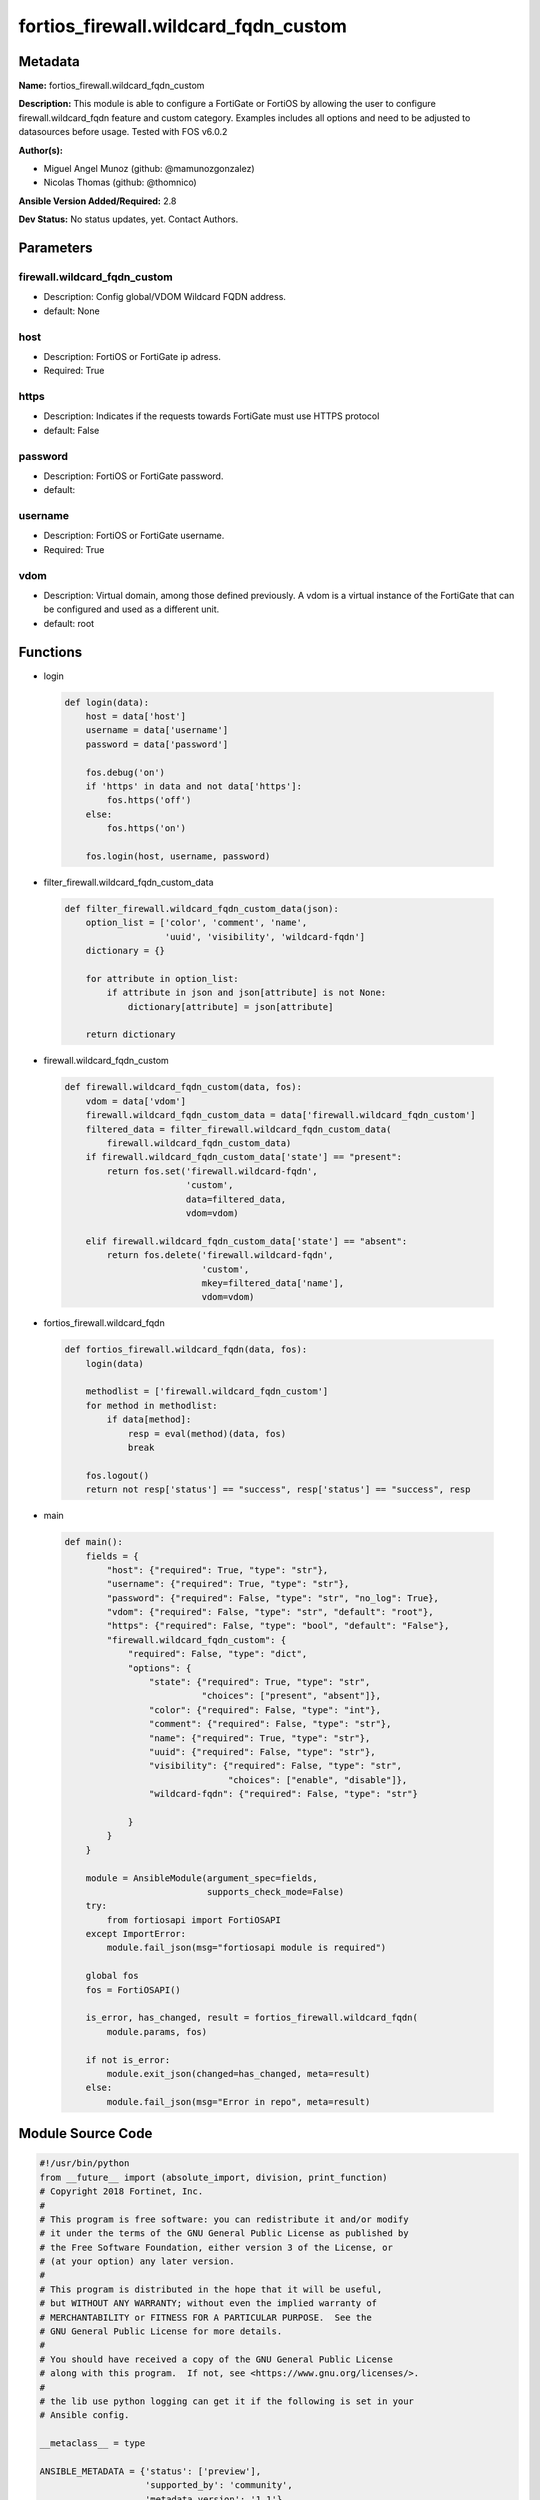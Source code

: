 =====================================
fortios_firewall.wildcard_fqdn_custom
=====================================


Metadata
--------




**Name:** fortios_firewall.wildcard_fqdn_custom

**Description:** This module is able to configure a FortiGate or FortiOS by allowing the user to configure firewall.wildcard_fqdn feature and custom category. Examples includes all options and need to be adjusted to datasources before usage. Tested with FOS v6.0.2


**Author(s):** 

- Miguel Angel Munoz (github: @mamunozgonzalez)

- Nicolas Thomas (github: @thomnico)



**Ansible Version Added/Required:** 2.8

**Dev Status:** No status updates, yet. Contact Authors.

Parameters
----------

firewall.wildcard_fqdn_custom
+++++++++++++++++++++++++++++

- Description: Config global/VDOM Wildcard FQDN address.

  

- default: None

host
++++

- Description: FortiOS or FortiGate ip adress.

  

- Required: True

https
+++++

- Description: Indicates if the requests towards FortiGate must use HTTPS protocol

  

- default: False

password
++++++++

- Description: FortiOS or FortiGate password.

  

- default: 

username
++++++++

- Description: FortiOS or FortiGate username.

  

- Required: True

vdom
++++

- Description: Virtual domain, among those defined previously. A vdom is a virtual instance of the FortiGate that can be configured and used as a different unit.

  

- default: root




Functions
---------




- login

 .. code-block:: python

    def login(data):
        host = data['host']
        username = data['username']
        password = data['password']
    
        fos.debug('on')
        if 'https' in data and not data['https']:
            fos.https('off')
        else:
            fos.https('on')
    
        fos.login(host, username, password)
    
    

- filter_firewall.wildcard_fqdn_custom_data

 .. code-block:: python

    def filter_firewall.wildcard_fqdn_custom_data(json):
        option_list = ['color', 'comment', 'name',
                       'uuid', 'visibility', 'wildcard-fqdn']
        dictionary = {}
    
        for attribute in option_list:
            if attribute in json and json[attribute] is not None:
                dictionary[attribute] = json[attribute]
    
        return dictionary
    
    

- firewall.wildcard_fqdn_custom

 .. code-block:: python

    def firewall.wildcard_fqdn_custom(data, fos):
        vdom = data['vdom']
        firewall.wildcard_fqdn_custom_data = data['firewall.wildcard_fqdn_custom']
        filtered_data = filter_firewall.wildcard_fqdn_custom_data(
            firewall.wildcard_fqdn_custom_data)
        if firewall.wildcard_fqdn_custom_data['state'] == "present":
            return fos.set('firewall.wildcard-fqdn',
                           'custom',
                           data=filtered_data,
                           vdom=vdom)
    
        elif firewall.wildcard_fqdn_custom_data['state'] == "absent":
            return fos.delete('firewall.wildcard-fqdn',
                              'custom',
                              mkey=filtered_data['name'],
                              vdom=vdom)
    
    

- fortios_firewall.wildcard_fqdn

 .. code-block:: python

    def fortios_firewall.wildcard_fqdn(data, fos):
        login(data)
    
        methodlist = ['firewall.wildcard_fqdn_custom']
        for method in methodlist:
            if data[method]:
                resp = eval(method)(data, fos)
                break
    
        fos.logout()
        return not resp['status'] == "success", resp['status'] == "success", resp
    
    

- main

 .. code-block:: python

    def main():
        fields = {
            "host": {"required": True, "type": "str"},
            "username": {"required": True, "type": "str"},
            "password": {"required": False, "type": "str", "no_log": True},
            "vdom": {"required": False, "type": "str", "default": "root"},
            "https": {"required": False, "type": "bool", "default": "False"},
            "firewall.wildcard_fqdn_custom": {
                "required": False, "type": "dict",
                "options": {
                    "state": {"required": True, "type": "str",
                              "choices": ["present", "absent"]},
                    "color": {"required": False, "type": "int"},
                    "comment": {"required": False, "type": "str"},
                    "name": {"required": True, "type": "str"},
                    "uuid": {"required": False, "type": "str"},
                    "visibility": {"required": False, "type": "str",
                                   "choices": ["enable", "disable"]},
                    "wildcard-fqdn": {"required": False, "type": "str"}
    
                }
            }
        }
    
        module = AnsibleModule(argument_spec=fields,
                               supports_check_mode=False)
        try:
            from fortiosapi import FortiOSAPI
        except ImportError:
            module.fail_json(msg="fortiosapi module is required")
    
        global fos
        fos = FortiOSAPI()
    
        is_error, has_changed, result = fortios_firewall.wildcard_fqdn(
            module.params, fos)
    
        if not is_error:
            module.exit_json(changed=has_changed, meta=result)
        else:
            module.fail_json(msg="Error in repo", meta=result)
    
    



Module Source Code
------------------

.. code-block:: python

    #!/usr/bin/python
    from __future__ import (absolute_import, division, print_function)
    # Copyright 2018 Fortinet, Inc.
    #
    # This program is free software: you can redistribute it and/or modify
    # it under the terms of the GNU General Public License as published by
    # the Free Software Foundation, either version 3 of the License, or
    # (at your option) any later version.
    #
    # This program is distributed in the hope that it will be useful,
    # but WITHOUT ANY WARRANTY; without even the implied warranty of
    # MERCHANTABILITY or FITNESS FOR A PARTICULAR PURPOSE.  See the
    # GNU General Public License for more details.
    #
    # You should have received a copy of the GNU General Public License
    # along with this program.  If not, see <https://www.gnu.org/licenses/>.
    #
    # the lib use python logging can get it if the following is set in your
    # Ansible config.
    
    __metaclass__ = type
    
    ANSIBLE_METADATA = {'status': ['preview'],
                        'supported_by': 'community',
                        'metadata_version': '1.1'}
    
    DOCUMENTATION = '''
    ---
    module: fortios_firewall.wildcard_fqdn_custom
    short_description: Config global/VDOM Wildcard FQDN address.
    description:
        - This module is able to configure a FortiGate or FortiOS by
          allowing the user to configure firewall.wildcard_fqdn feature and custom category.
          Examples includes all options and need to be adjusted to datasources before usage.
          Tested with FOS v6.0.2
    version_added: "2.8"
    author:
        - Miguel Angel Munoz (@mamunozgonzalez)
        - Nicolas Thomas (@thomnico)
    notes:
        - Requires fortiosapi library developed by Fortinet
        - Run as a local_action in your playbook
    requirements:
        - fortiosapi>=0.9.8
    options:
        host:
           description:
                - FortiOS or FortiGate ip adress.
           required: true
        username:
            description:
                - FortiOS or FortiGate username.
            required: true
        password:
            description:
                - FortiOS or FortiGate password.
            default: ""
        vdom:
            description:
                - Virtual domain, among those defined previously. A vdom is a
                  virtual instance of the FortiGate that can be configured and
                  used as a different unit.
            default: root
        https:
            description:
                - Indicates if the requests towards FortiGate must use HTTPS
                  protocol
            type: bool
            default: false
        firewall.wildcard_fqdn_custom:
            description:
                - Config global/VDOM Wildcard FQDN address.
            default: null
            suboptions:
                state:
                    description:
                        - Indicates whether to create or remove the object
                    choices:
                        - present
                        - absent
                color:
                    description:
                        - GUI icon color.
                comment:
                    description:
                        - Comment.
                name:
                    description:
                        - Address name.
                    required: true
                uuid:
                    description:
                        - Universally Unique Identifier (UUID; automatically assigned but can be manually reset).
                visibility:
                    description:
                        - Enable/disable address visibility.
                    choices:
                        - enable
                        - disable
                wildcard-fqdn:
                    description:
                        - Wildcard FQDN.
    '''
    
    EXAMPLES = '''
    - hosts: localhost
      vars:
       host: "192.168.122.40"
       username: "admin"
       password: ""
       vdom: "root"
      tasks:
      - name: Config global/VDOM Wildcard FQDN address.
        fortios_firewall.wildcard_fqdn_custom:
          host:  "{{ host }}"
          username: "{{ username }}"
          password: "{{ password }}"
          vdom:  "{{ vdom }}"
          firewall.wildcard_fqdn_custom:
            state: "present"
            color: "3"
            comment: "Comment."
            name: "default_name_5"
            uuid: "<your_own_value>"
            visibility: "enable"
            wildcard-fqdn: "<your_own_value>"
    '''
    
    RETURN = '''
    build:
      description: Build number of the fortigate image
      returned: always
      type: string
      sample: '1547'
    http_method:
      description: Last method used to provision the content into FortiGate
      returned: always
      type: string
      sample: 'PUT'
    http_status:
      description: Last result given by FortiGate on last operation applied
      returned: always
      type: string
      sample: "200"
    mkey:
      description: Master key (id) used in the last call to FortiGate
      returned: success
      type: string
      sample: "key1"
    name:
      description: Name of the table used to fulfill the request
      returned: always
      type: string
      sample: "urlfilter"
    path:
      description: Path of the table used to fulfill the request
      returned: always
      type: string
      sample: "webfilter"
    revision:
      description: Internal revision number
      returned: always
      type: string
      sample: "17.0.2.10658"
    serial:
      description: Serial number of the unit
      returned: always
      type: string
      sample: "FGVMEVYYQT3AB5352"
    status:
      description: Indication of the operation's result
      returned: always
      type: string
      sample: "success"
    vdom:
      description: Virtual domain used
      returned: always
      type: string
      sample: "root"
    version:
      description: Version of the FortiGate
      returned: always
      type: string
      sample: "v5.6.3"
    
    '''
    
    from ansible.module_utils.basic import AnsibleModule
    
    fos = None
    
    
    def login(data):
        host = data['host']
        username = data['username']
        password = data['password']
    
        fos.debug('on')
        if 'https' in data and not data['https']:
            fos.https('off')
        else:
            fos.https('on')
    
        fos.login(host, username, password)
    
    
    def filter_firewall.wildcard_fqdn_custom_data(json):
        option_list = ['color', 'comment', 'name',
                       'uuid', 'visibility', 'wildcard-fqdn']
        dictionary = {}
    
        for attribute in option_list:
            if attribute in json and json[attribute] is not None:
                dictionary[attribute] = json[attribute]
    
        return dictionary
    
    
    def firewall.wildcard_fqdn_custom(data, fos):
        vdom = data['vdom']
        firewall.wildcard_fqdn_custom_data = data['firewall.wildcard_fqdn_custom']
        filtered_data = filter_firewall.wildcard_fqdn_custom_data(
            firewall.wildcard_fqdn_custom_data)
        if firewall.wildcard_fqdn_custom_data['state'] == "present":
            return fos.set('firewall.wildcard-fqdn',
                           'custom',
                           data=filtered_data,
                           vdom=vdom)
    
        elif firewall.wildcard_fqdn_custom_data['state'] == "absent":
            return fos.delete('firewall.wildcard-fqdn',
                              'custom',
                              mkey=filtered_data['name'],
                              vdom=vdom)
    
    
    def fortios_firewall.wildcard_fqdn(data, fos):
        login(data)
    
        methodlist = ['firewall.wildcard_fqdn_custom']
        for method in methodlist:
            if data[method]:
                resp = eval(method)(data, fos)
                break
    
        fos.logout()
        return not resp['status'] == "success", resp['status'] == "success", resp
    
    
    def main():
        fields = {
            "host": {"required": True, "type": "str"},
            "username": {"required": True, "type": "str"},
            "password": {"required": False, "type": "str", "no_log": True},
            "vdom": {"required": False, "type": "str", "default": "root"},
            "https": {"required": False, "type": "bool", "default": "False"},
            "firewall.wildcard_fqdn_custom": {
                "required": False, "type": "dict",
                "options": {
                    "state": {"required": True, "type": "str",
                              "choices": ["present", "absent"]},
                    "color": {"required": False, "type": "int"},
                    "comment": {"required": False, "type": "str"},
                    "name": {"required": True, "type": "str"},
                    "uuid": {"required": False, "type": "str"},
                    "visibility": {"required": False, "type": "str",
                                   "choices": ["enable", "disable"]},
                    "wildcard-fqdn": {"required": False, "type": "str"}
    
                }
            }
        }
    
        module = AnsibleModule(argument_spec=fields,
                               supports_check_mode=False)
        try:
            from fortiosapi import FortiOSAPI
        except ImportError:
            module.fail_json(msg="fortiosapi module is required")
    
        global fos
        fos = FortiOSAPI()
    
        is_error, has_changed, result = fortios_firewall.wildcard_fqdn(
            module.params, fos)
    
        if not is_error:
            module.exit_json(changed=has_changed, meta=result)
        else:
            module.fail_json(msg="Error in repo", meta=result)
    
    
    if __name__ == '__main__':
        main()


